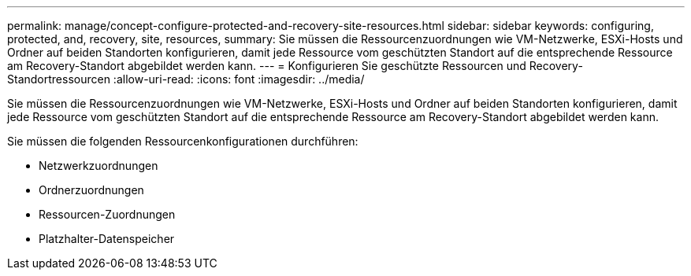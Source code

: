---
permalink: manage/concept-configure-protected-and-recovery-site-resources.html 
sidebar: sidebar 
keywords: configuring, protected, and, recovery, site, resources, 
summary: Sie müssen die Ressourcenzuordnungen wie VM-Netzwerke, ESXi-Hosts und Ordner auf beiden Standorten konfigurieren, damit jede Ressource vom geschützten Standort auf die entsprechende Ressource am Recovery-Standort abgebildet werden kann. 
---
= Konfigurieren Sie geschützte Ressourcen und Recovery-Standortressourcen
:allow-uri-read: 
:icons: font
:imagesdir: ../media/


[role="lead"]
Sie müssen die Ressourcenzuordnungen wie VM-Netzwerke, ESXi-Hosts und Ordner auf beiden Standorten konfigurieren, damit jede Ressource vom geschützten Standort auf die entsprechende Ressource am Recovery-Standort abgebildet werden kann.

Sie müssen die folgenden Ressourcenkonfigurationen durchführen:

* Netzwerkzuordnungen
* Ordnerzuordnungen
* Ressourcen-Zuordnungen
* Platzhalter-Datenspeicher

